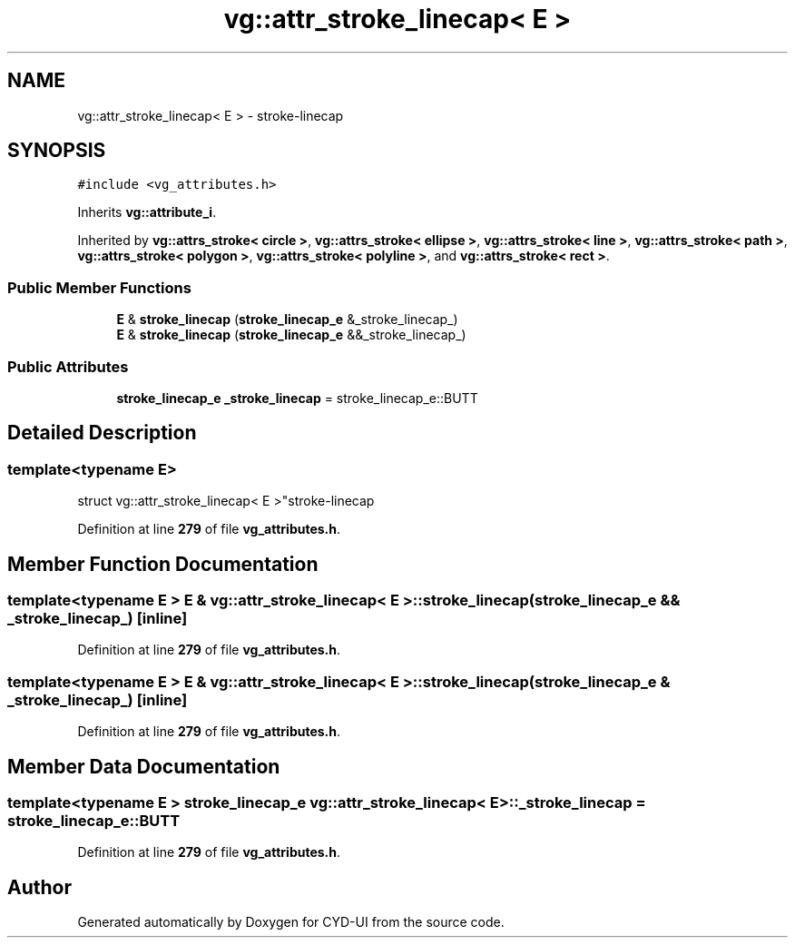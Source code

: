.TH "vg::attr_stroke_linecap< E >" 3 "CYD-UI" \" -*- nroff -*-
.ad l
.nh
.SH NAME
vg::attr_stroke_linecap< E > \- stroke-linecap  

.SH SYNOPSIS
.br
.PP
.PP
\fC#include <vg_attributes\&.h>\fP
.PP
Inherits \fBvg::attribute_i\fP\&.
.PP
Inherited by \fBvg::attrs_stroke< circle >\fP, \fBvg::attrs_stroke< ellipse >\fP, \fBvg::attrs_stroke< line >\fP, \fBvg::attrs_stroke< path >\fP, \fBvg::attrs_stroke< polygon >\fP, \fBvg::attrs_stroke< polyline >\fP, and \fBvg::attrs_stroke< rect >\fP\&.
.SS "Public Member Functions"

.in +1c
.ti -1c
.RI "\fBE\fP & \fBstroke_linecap\fP (\fBstroke_linecap_e\fP &_stroke_linecap_)"
.br
.ti -1c
.RI "\fBE\fP & \fBstroke_linecap\fP (\fBstroke_linecap_e\fP &&_stroke_linecap_)"
.br
.in -1c
.SS "Public Attributes"

.in +1c
.ti -1c
.RI "\fBstroke_linecap_e\fP \fB_stroke_linecap\fP = stroke_linecap_e::BUTT"
.br
.in -1c
.SH "Detailed Description"
.PP 

.SS "template<typename \fBE\fP>
.br
struct vg::attr_stroke_linecap< E >"stroke-linecap 
.PP
Definition at line \fB279\fP of file \fBvg_attributes\&.h\fP\&.
.SH "Member Function Documentation"
.PP 
.SS "template<typename \fBE\fP > \fBE\fP & \fBvg::attr_stroke_linecap\fP< \fBE\fP >::stroke_linecap (\fBstroke_linecap_e\fP && _stroke_linecap_)\fC [inline]\fP"

.PP
Definition at line \fB279\fP of file \fBvg_attributes\&.h\fP\&.
.SS "template<typename \fBE\fP > \fBE\fP & \fBvg::attr_stroke_linecap\fP< \fBE\fP >::stroke_linecap (\fBstroke_linecap_e\fP & _stroke_linecap_)\fC [inline]\fP"

.PP
Definition at line \fB279\fP of file \fBvg_attributes\&.h\fP\&.
.SH "Member Data Documentation"
.PP 
.SS "template<typename \fBE\fP > \fBstroke_linecap_e\fP \fBvg::attr_stroke_linecap\fP< \fBE\fP >::_stroke_linecap = stroke_linecap_e::BUTT"

.PP
Definition at line \fB279\fP of file \fBvg_attributes\&.h\fP\&.

.SH "Author"
.PP 
Generated automatically by Doxygen for CYD-UI from the source code\&.

